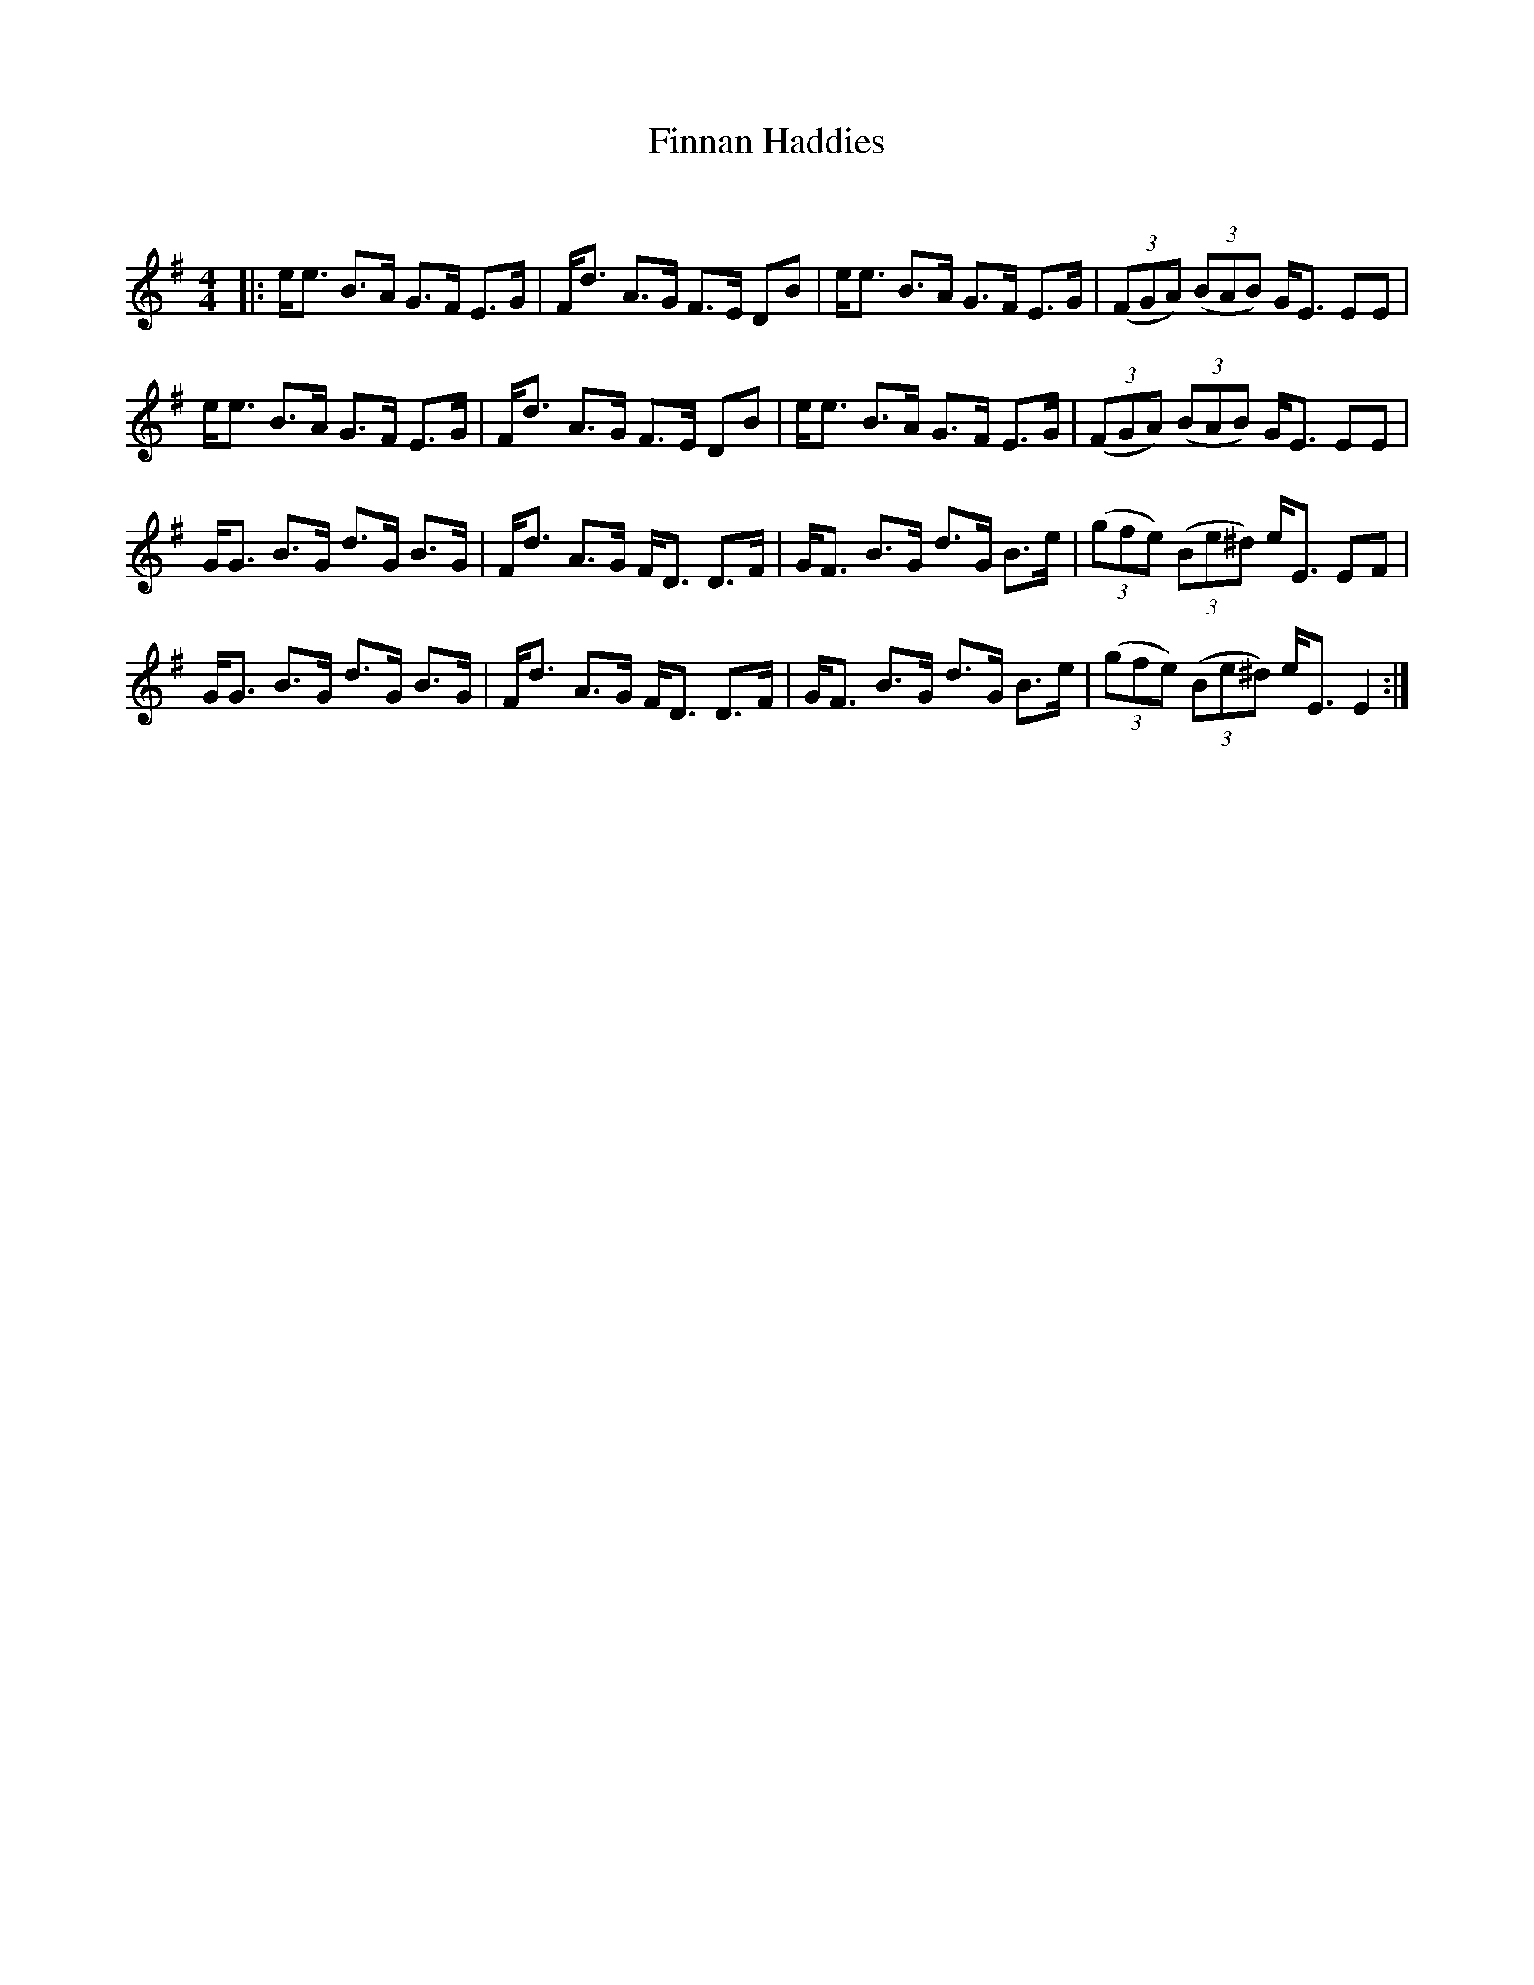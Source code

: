 X:1
T: Finnan Haddies
C:
R:Strathspey
Q: 128
K:Em
M:4/4
L:1/16
|:ee3 B3A G3F E3G|Fd3 A3G F3E D2B2|ee3 B3A G3F E3G|((3F2G2A2) ((3B2A2B2) GE3 E2E2|
ee3 B3A G3F E3G|Fd3 A3G F3E D2B2|ee3 B3A G3F E3G|((3F2G2A2) ((3B2A2B2) GE3 E2E2|
GG3 B3G d3G B3G|Fd3 A3G FD3 D3F|GF3 B3G d3G B3e|((3g2f2e2) ((3B2e2^d2) eE3 E2F2|
GG3 B3G d3G B3G|Fd3 A3G FD3 D3F|GF3 B3G d3G B3e|((3g2f2e2) ((3B2e2^d2) eE3 E4:|
